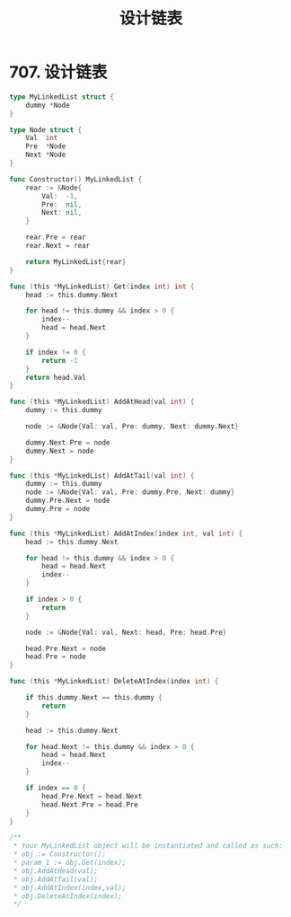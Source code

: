 #+title: 设计链表

* 707. 设计链表

#+begin_src go :main no
  type MyLinkedList struct {
      dummy *Node
  }

  type Node struct {
      Val  int
      Pre  *Node
      Next *Node
  }

  func Constructor() MyLinkedList {
      rear := &Node{
          Val:  -1,
          Pre:  nil,
          Next: nil,
      }

      rear.Pre = rear
      rear.Next = rear

      return MyLinkedList{rear}
  }

  func (this *MyLinkedList) Get(index int) int {
      head := this.dummy.Next

      for head != this.dummy && index > 0 {
          index--
          head = head.Next
      }

      if index != 0 {
          return -1
      }
      return head.Val
  }

  func (this *MyLinkedList) AddAtHead(val int) {
      dummy := this.dummy

      node := &Node{Val: val, Pre: dummy, Next: dummy.Next}

      dummy.Next.Pre = node
      dummy.Next = node
  }

  func (this *MyLinkedList) AddAtTail(val int) {
      dummy := this.dummy
      node := &Node{Val: val, Pre: dummy.Pre, Next: dummy}
      dummy.Pre.Next = node
      dummy.Pre = node
  }

  func (this *MyLinkedList) AddAtIndex(index int, val int) {
      head := this.dummy.Next

      for head != this.dummy && index > 0 {
          head = head.Next
          index--
      }

      if index > 0 {
          return
      }

      node := &Node{Val: val, Next: head, Pre: head.Pre}

      head.Pre.Next = node
      head.Pre = node
  }

  func (this *MyLinkedList) DeleteAtIndex(index int) {

      if this.dummy.Next == this.dummy {
          return
      }

      head := this.dummy.Next

      for head.Next != this.dummy && index > 0 {
          head = head.Next
          index--
      }

      if index == 0 {
          head.Pre.Next = head.Next
          head.Next.Pre = head.Pre
      }
  }

  /**
   ,* Your MyLinkedList object will be instantiated and called as such:
   ,* obj := Constructor();
   ,* param_1 := obj.Get(index);
   ,* obj.AddAtHead(val);
   ,* obj.AddAtTail(val);
   ,* obj.AddAtIndex(index,val);
   ,* obj.DeleteAtIndex(index);
   ,*/
#+end_src
